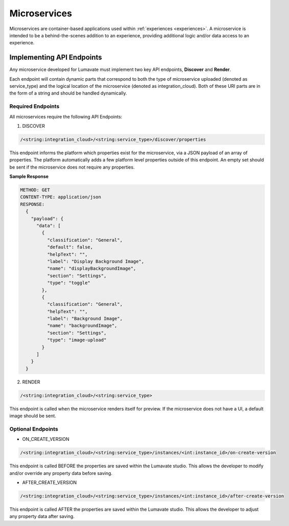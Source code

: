 .. _microservices:

Microservices
-------------

Microservices are container-based applications used within :ref:`experiences <experiences>`. A microservice is intended to be a behind-the-scenes addition to an experience, providing additional logic and/or data access to an experience.

.. _API Endpoints M:

Implementing API Endpoints
^^^^^^^^^^^^^^^^^^^^^^^^^^

Any microservice developed for Lumavate must implement two key API endpoints, **Discover** and **Render**.

Each endpoint will contain dynamic parts that correspond to both the type of microservice uploaded (denoted as service_type) and the logical location of the microservice (denoted as integration_cloud). Both of these URI parts are in the form of a string and should be handled dynamically.

Required Endpoints
++++++++++++++++++

All microservices require the following API Endpoints:

1. DISCOVER

.. code-block:: python

  /<string:integration_cloud>/<string:service_type>/discover/properties

This endpoint informs the platform which properties exist for the microservice, via a JSON payload of an array of properties. The platform automatically adds a few platform level properties outside of this endpoint. An empty set should be sent if the microservice does not require any properties.

**Sample Response**

.. code-block::  rest

  METHOD: GET
  CONTENT-TYPE: application/json
  RESPONSE:
    {
      "payload": {
        "data": [
          {
            "classification": "General",
            "default": false,
            "helpText": "",
            "label": "Display Background Image",
            "name": "displayBackgroundImage",
            "section": "Settings",
            "type": "toggle"
          },
          {
            "classification": "General",
            "helpText": "",
            "label": "Background Image",
            "name": "backgroundImage",
            "section": "Settings",
            "type": "image-upload"
          }
        ]
      }
    }

2. RENDER

.. code-block:: python

  /<string:integration_cloud>/<string:service_type>

This endpoint is called when the microservice renders itself for preview. If the microservice does not have a UI, a default image should be sent.


Optional Endpoints
++++++++++++++++++

* ON_CREATE_VERSION

.. code-block:: python

  /<string:integration_cloud>/<string:service_type>/instances/<int:instance_id>/on-create-version

This endpoint is called BEFORE the properties are saved within the Lumavate studio. This allows the developer to modify and/or override any property data before saving.


* AFTER_CREATE_VERSION

.. code-block:: python

  /<string:integration_cloud>/<string:service_type>/instances/<int:instance_id>/after-create-version

This endpoint is called AFTER the properties are saved within the Lumavate studio. This allows the developer to adjust any property data after saving.
